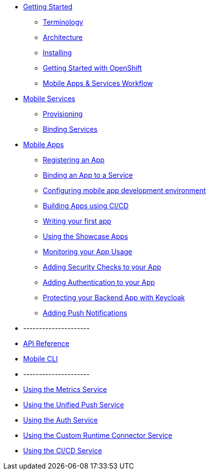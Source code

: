 * xref:index.adoc[Getting Started]
** xref:mobile_terminology.adoc[Terminology]
** xref:mobile_architecture.adoc[Architecture]
** xref:minishift_install.inc.adoc[Installing]
** xref:getting-started-with-openshift.adoc[Getting Started with OpenShift]
** xref:workflow.adoc[Mobile Apps & Services Workflow]

* xref:services.adoc[Mobile Services]
** xref:provisioning-services.adoc[Provisioning]
** xref:integrating-services.adoc[Binding Services]

* xref:apps.adoc[Mobile Apps]
** xref:registering-a-mobile-app.adoc[Registering an App]
** xref:binding-mobile-app-record-to-mobile-services.adoc[Binding an App to a Service]
** xref:configuring-app-dev-env.adoc[Configuring mobile app development environment]
** xref:building-apps-using-cicd.adoc[Building Apps using CI/CD]

** xref:writing-your-first-app.adoc[Writing your first app]

** xref:using-the-showcase-apps.adoc[Using the Showcase Apps]
** xref:monitoring-your-app-usage.adoc[Monitoring your App Usage]
** xref:adding-security-checks-to-your-app.adoc[Adding Security Checks to your App]
** xref:adding-authentication-to-your-app.adoc[Adding Authentication to your App]
** xref:protecting-your-backend-app-with-keycloak.adoc[Protecting your Backend App with Keycloak]
** xref:adding-push-notifications.adoc[Adding Push Notifications]


* ---------------------
* xref:ref_api.adoc[API Reference]
* xref:mobile-cli.inc.adoc[Mobile CLI]
* ---------------------

* link:/metrics/latest/[Using the Metrics Service]
* link:/push/latest/[Using the Unified Push Service]
* link:/keycloak/latest/[Using the Auth Service]
* link:/custom/latest/[Using the Custom Runtime Connector Service]
* link:/build/latest/[Using the CI/CD Service]

